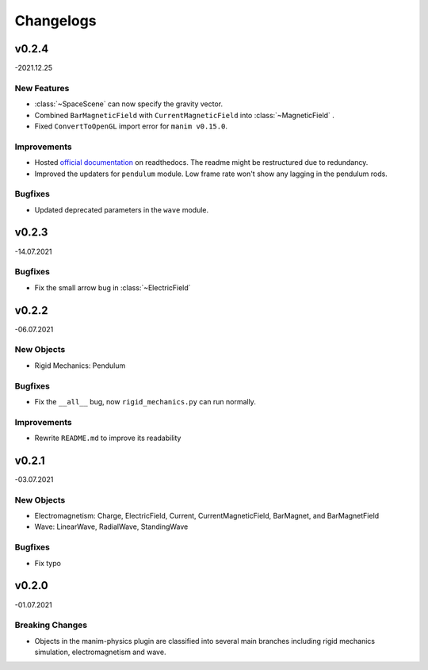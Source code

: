==========
Changelogs
==========

v0.2.4 
======
-2021.12.25

New Features
------------
*   :class:`~SpaceScene` can now specify the gravity vector.
*   Combined ``BarMagneticField`` with ``CurrentMagneticField`` into :class:`~MagneticField` .
*   Fixed ``ConvertToOpenGL`` import error for ``manim v0.15.0``.

Improvements
------------
*   Hosted `official documentation <https://manim-physics.readthedocs.io/en/latest/>`_ on readthedocs.
    The readme might be restructured due to redundancy.
*   Improved the updaters for ``pendulum`` module. Low frame rate won't show any lagging in the pendulum rods.

Bugfixes
--------
*   Updated deprecated parameters in the ``wave`` module.

v0.2.3
======
-14.07.2021

Bugfixes
--------
*   Fix the small arrow bug in :class:`~ElectricField`

v0.2.2
======
-06.07.2021

New Objects
-----------
*   Rigid Mechanics: Pendulum

Bugfixes
--------
*   Fix the ``__all__`` bug, now ``rigid_mechanics.py`` can run normally.

Improvements
------------
*   Rewrite ``README.md`` to improve its readability

v0.2.1
======
-03.07.2021

New Objects
-----------
*   Electromagnetism: Charge, ElectricField, Current, CurrentMagneticField,
    BarMagnet, and BarMagnetField
*   Wave: LinearWave, RadialWave, StandingWave

Bugfixes
--------
*   Fix typo

v0.2.0
======
-01.07.2021

Breaking Changes
----------------
*   Objects in the manim-physics plugin are classified into several main
    branches including rigid mechanics simulation, electromagnetism and wave.
